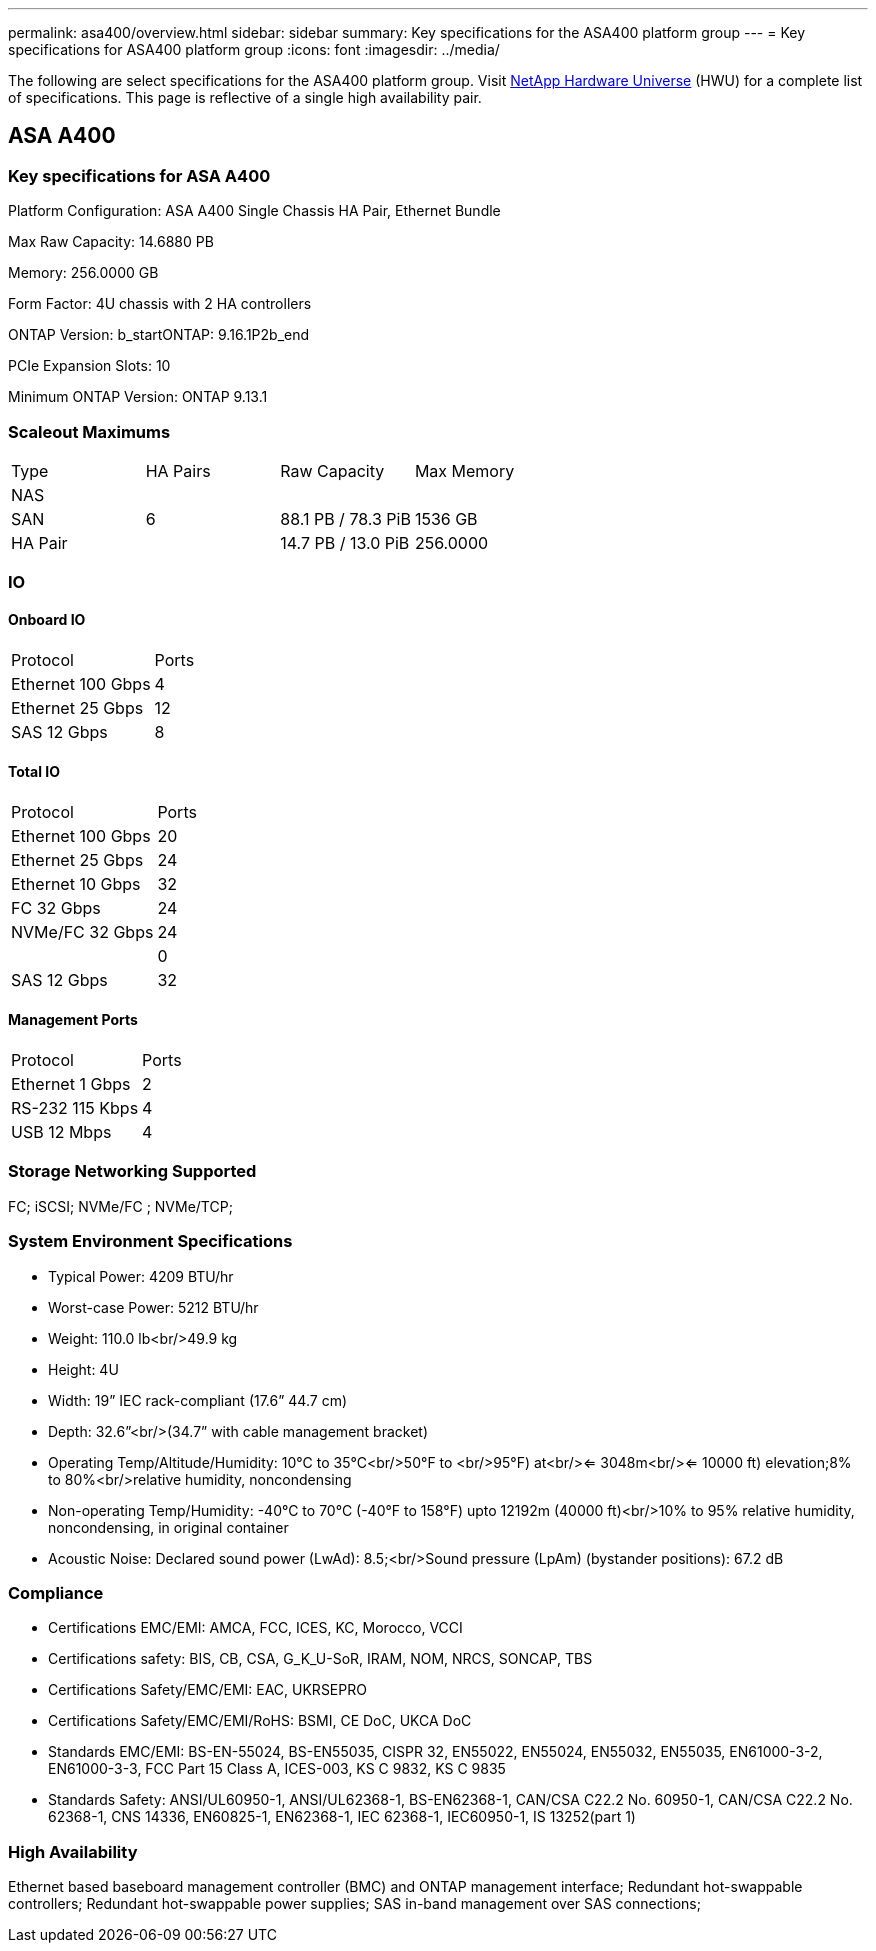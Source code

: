 ---
permalink: asa400/overview.html
sidebar: sidebar
summary: Key specifications for the ASA400 platform group
---
= Key specifications for ASA400 platform group
:icons: font
:imagesdir: ../media/

[.lead]
The following are select specifications for the ASA400 platform group. Visit https://hwu.netapp.com[NetApp Hardware Universe^] (HWU) for a complete list of specifications. This page is reflective of a single high availability pair.

== ASA A400

=== Key specifications for ASA A400

Platform Configuration: ASA A400 Single Chassis HA Pair, Ethernet Bundle

Max Raw Capacity: 14.6880 PB

Memory: 256.0000 GB

Form Factor: 4U chassis with 2 HA controllers 

ONTAP Version: b_startONTAP: 9.16.1P2b_end

PCIe Expansion Slots: 10

Minimum ONTAP Version: ONTAP 9.13.1

=== Scaleout Maximums
|===
| Type | HA Pairs | Raw Capacity | Max Memory
| NAS |  |  | 
| SAN | 6 | 88.1 PB / 78.3 PiB | 1536 GB
| HA Pair |  | 14.7 PB / 13.0 PiB | 256.0000
|===

=== IO

==== Onboard IO
|===
| Protocol | Ports
| Ethernet 100 Gbps | 4
| Ethernet 25 Gbps | 12
| SAS 12 Gbps | 8
|===

==== Total IO
|===
| Protocol | Ports
| Ethernet 100 Gbps | 20
| Ethernet 25 Gbps | 24
| Ethernet 10 Gbps | 32
| FC 32 Gbps | 24
| NVMe/FC  32 Gbps | 24
|  | 0
| SAS 12 Gbps | 32
|===

==== Management Ports
|===
| Protocol | Ports
| Ethernet 1 Gbps | 2
| RS-232 115 Kbps | 4
| USB 12 Mbps | 4
|===

=== Storage Networking Supported
FC;
iSCSI;
NVMe/FC ;
NVMe/TCP;

=== System Environment Specifications
* Typical Power: 4209 BTU/hr
* Worst-case Power: 5212 BTU/hr
* Weight: 110.0 lb<br/>49.9 kg
* Height: 4U
* Width: 19” IEC rack-compliant (17.6” 44.7 cm)
* Depth: 32.6”<br/>(34.7” with cable management bracket)
* Operating Temp/Altitude/Humidity: 10°C to 35°C<br/>50°F to <br/>95°F) at<br/><= 3048m<br/><= 10000 ft) elevation;8% to 80%<br/>relative humidity, noncondensing
* Non-operating Temp/Humidity: -40°C to 70°C (-40°F to 158°F) upto 12192m (40000 ft)<br/>10% to 95%  relative humidity, noncondensing, in original container
* Acoustic Noise: Declared sound power (LwAd): 8.5;<br/>Sound pressure (LpAm) (bystander positions): 67.2 dB

=== Compliance
* Certifications EMC/EMI: AMCA,
FCC,
ICES,
KC,
Morocco,
VCCI
* Certifications safety: BIS,
CB,
CSA,
G_K_U-SoR,
IRAM,
NOM,
NRCS,
SONCAP,
TBS
* Certifications Safety/EMC/EMI: EAC,
UKRSEPRO
* Certifications Safety/EMC/EMI/RoHS: BSMI,
CE DoC,
UKCA DoC
* Standards EMC/EMI: BS-EN-55024,
BS-EN55035,
CISPR 32,
EN55022,
EN55024,
EN55032,
EN55035,
EN61000-3-2,
EN61000-3-3,
FCC Part 15 Class A,
ICES-003,
KS C 9832,
KS C 9835
* Standards Safety: ANSI/UL60950-1,
ANSI/UL62368-1,
BS-EN62368-1,
CAN/CSA C22.2 No. 60950-1,
CAN/CSA C22.2 No. 62368-1,
CNS 14336,
EN60825-1,
EN62368-1,
IEC 62368-1,
IEC60950-1,
IS 13252(part 1)

=== High Availability
Ethernet based baseboard management controller (BMC) and ONTAP management interface;
Redundant hot-swappable controllers;
Redundant hot-swappable power supplies;
SAS in-band management over SAS connections;

